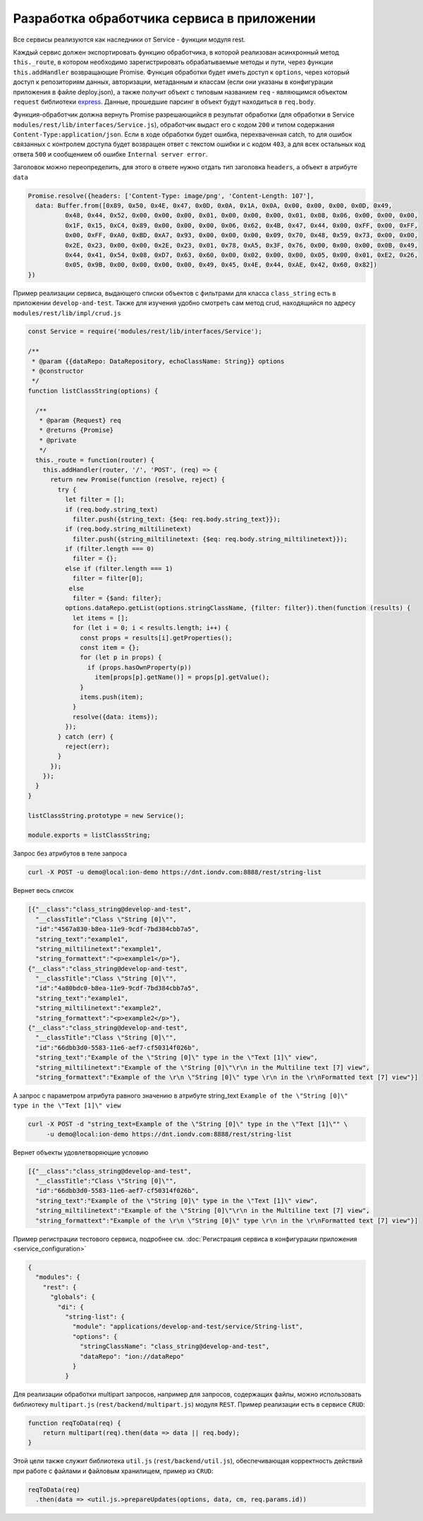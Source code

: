
Разработка обработчика сервиса в приложении
===========================================

Все сервисы реализуются как наследники от Service - функции модуля rest.

Каждый сервис должен экспортировать функцию обработчика, в которой реализован асинхронный метод ``this._route``\ , в котором
необходимо зарегистрировать обрабатываемые методы и пути, через функции ``this.addHandler`` возвращающие Promise. Функция обработки
будет иметь доступ к ``options``\ , через который доступ к репозиториям данных, авторизации, метаданным и классам (если они
указаны в конфигурации приложения в файле deploy.json), а также получит объект с типовым названием ``req`` - являющимся
объектом ``request`` библиотеки `express <https://expressjs.com/en/4x/api.html#req>`_.
Данные, прошедшие парсинг в объект будут находиться в ``req.body``.

Функция-обработчик должна вернуть Promise разрешающийся в результат обработки (для обработки в Service ``modules/rest/lib/interfaces/Service.js``\ ),
обработчик выдаст его с кодом ``200`` и типом содержания ``Content-Type:application/json``.
Если в ходе обработки будет ошибка, перехваченная catch, то для ошибок связанных с контролем доступа будет возвращен ответ с текстом ошибки и с кодом ``403``\ , а для всех остальных код ответа ``500`` и сообщением об ошибке ``Internal server error``.

Заголовок можно переопределить, для этого в ответе нужно отдать тип заголовка ``headers``\ , а объект в атрибуте ``data``

.. code-block:: javascript

   Promise.resolve({headers: ['Content-Type: image/png', 'Content-Length: 107'],
     data: Buffer.from([0x89, 0x50, 0x4E, 0x47, 0x0D, 0x0A, 0x1A, 0x0A, 0x00, 0x00, 0x00, 0x0D, 0x49,
             0x48, 0x44, 0x52, 0x00, 0x00, 0x00, 0x01, 0x00, 0x00, 0x00, 0x01, 0x08, 0x06, 0x00, 0x00, 0x00,
             0x1F, 0x15, 0xC4, 0x89, 0x00, 0x00, 0x00, 0x06, 0x62, 0x4B, 0x47, 0x44, 0x00, 0xFF, 0x00, 0xFF,
             0x00, 0xFF, 0xA0, 0xBD, 0xA7, 0x93, 0x00, 0x00, 0x00, 0x09, 0x70, 0x48, 0x59, 0x73, 0x00, 0x00,
             0x2E, 0x23, 0x00, 0x00, 0x2E, 0x23, 0x01, 0x78, 0xA5, 0x3F, 0x76, 0x00, 0x00, 0x00, 0x0B, 0x49,
             0x44, 0x41, 0x54, 0x08, 0xD7, 0x63, 0x60, 0x00, 0x02, 0x00, 0x00, 0x05, 0x00, 0x01, 0xE2, 0x26,
             0x05, 0x9B, 0x00, 0x00, 0x00, 0x00, 0x49, 0x45, 0x4E, 0x44, 0xAE, 0x42, 0x60, 0x82])
   })

Пример реализации сервиса, выдающего списки объектов с фильтрами для класса ``class_string`` есть в приложении ``develop-and-test``.
Также для изучения удобно смотреть сам метод crud, находящийся по адресу ``modules/rest/lib/impl/crud.js``

.. code-block:: javascript

   const Service = require('modules/rest/lib/interfaces/Service');

   /**
    * @param {{dataRepo: DataRepository, echoClassName: String}} options
    * @constructor
    */
   function listClassString(options) {

     /**
      * @param {Request} req
      * @returns {Promise}
      * @private
      */
     this._route = function(router) {
       this.addHandler(router, '/', 'POST', (req) => {
         return new Promise(function (resolve, reject) {
           try {
             let filter = [];
             if (req.body.string_text)
               filter.push({string_text: {$eq: req.body.string_text}});
             if (req.body.string_miltilinetext)
               filter.push({string_miltilinetext: {$eq: req.body.string_miltilinetext}});
             if (filter.length === 0)
               filter = {};
             else if (filter.length === 1)
               filter = filter[0];
              else
               filter = {$and: filter};
             options.dataRepo.getList(options.stringClassName, {filter: filter}).then(function (results) {
               let items = [];
               for (let i = 0; i < results.length; i++) {
                 const props = results[i].getProperties();
                 const item = {};
                 for (let p in props) {
                   if (props.hasOwnProperty(p))
                     item[props[p].getName()] = props[p].getValue();
                 }
                 items.push(item);
               }
               resolve({data: items});
             });
           } catch (err) {
             reject(err);
           }
         });
       });
     }
   }

   listClassString.prototype = new Service();

   module.exports = listClassString;

Запрос без атрибутов в теле запроса

.. code-block:: bash

   curl -X POST -u demo@local:ion-demo https://dnt.iondv.com:8888/rest/string-list

Вернет весь список

.. code-block:: js

   [{"__class":"class_string@develop-and-test",
     "__classTitle":"Class \"String [0]\"",
     "id":"4567a830-b8ea-11e9-9cdf-7bd384cbb7a5",
     "string_text":"example1",
     "string_miltilinetext":"example1",
     "string_formattext":"<p>example1</p>"},
   {"__class":"class_string@develop-and-test",
     "__classTitle":"Class \"String [0]\"",
     "id":"4a80bdc0-b8ea-11e9-9cdf-7bd384cbb7a5",
     "string_text":"example1",
     "string_miltilinetext":"example2",
     "string_formattext":"<p>example2</p>"},
   {"__class":"class_string@develop-and-test",
     "__classTitle":"Class \"String [0]\"",
     "id":"66dbb3d0-5583-11e6-aef7-cf50314f026b",
     "string_text":"Example of the \"String [0]\" type in the \"Text [1]\" view",
     "string_miltilinetext":"Example of the \"String [0]\"\r\n in the Multiline text [7] view",
     "string_formattext":"Example of the \r\n \"String [0]\" type \r\n in the \r\nFormatted text [7] view"}]

А запрос с параметром атрибута равного значению в атрибуте string_text
``Example of the \"String [0]\" type in the \"Text [1]\" view``

.. code-block:: bash

   curl -X POST -d "string_text=Example of the \"String [0]\" type in the \"Text [1]\"" \
        -u demo@local:ion-demo https://dnt.iondv.com:8888/rest/string-list

Вернет объекты удовлетворяющие условию

.. code-block:: js

   [{"__class":"class_string@develop-and-test",
     "__classTitle":"Class \"String [0]\"",
     "id":"66dbb3d0-5583-11e6-aef7-cf50314f026b",
     "string_text":"Example of the \"String [0]\" type in the \"Text [1]\" view",
     "string_miltilinetext":"Example of the \"String [0]\"\r\n in the Multiline text [7] view",
     "string_formattext":"Example of the \r\n \"String [0]\" type \r\n in the \r\nFormatted text [7] view"}]

Пример регистрации тестового сервиса, подробнее см. :doc:`Регистрация сервиса в конфигурации приложения <service_configuration>`

.. code-block:: js

   {
     "modules": {
       "rest": {
         "globals": {
           "di": {
             "string-list": {
               "module": "applications/develop-and-test/service/String-list",
               "options": {
                 "stringClassName": "class_string@develop-and-test",
                 "dataRepo": "ion://dataRepo"
               }
             }

Для реализации обработки multipart запросов, например для запросов, содержащих файлы, можно использовать библиотеку ``multipart.js`` (``rest/backend/multipart.js``) модуля ``REST``. Пример реализации есть в сервисе ``CRUD``:

.. code-block:: js

    function reqToData(req) {
        return multipart(req).then(data => data || req.body);
    }

Этой цели также служит библиотека ``util.js`` (``rest/backend/util.js``), обеспечивающая корректность действий при работе с файлами и файловым хранилищем, пример из ``CRUD``:

.. code-block:: js

    reqToData(req)
      .then(data => <util.js.>prepareUpdates(options, data, cm, req.params.id))
